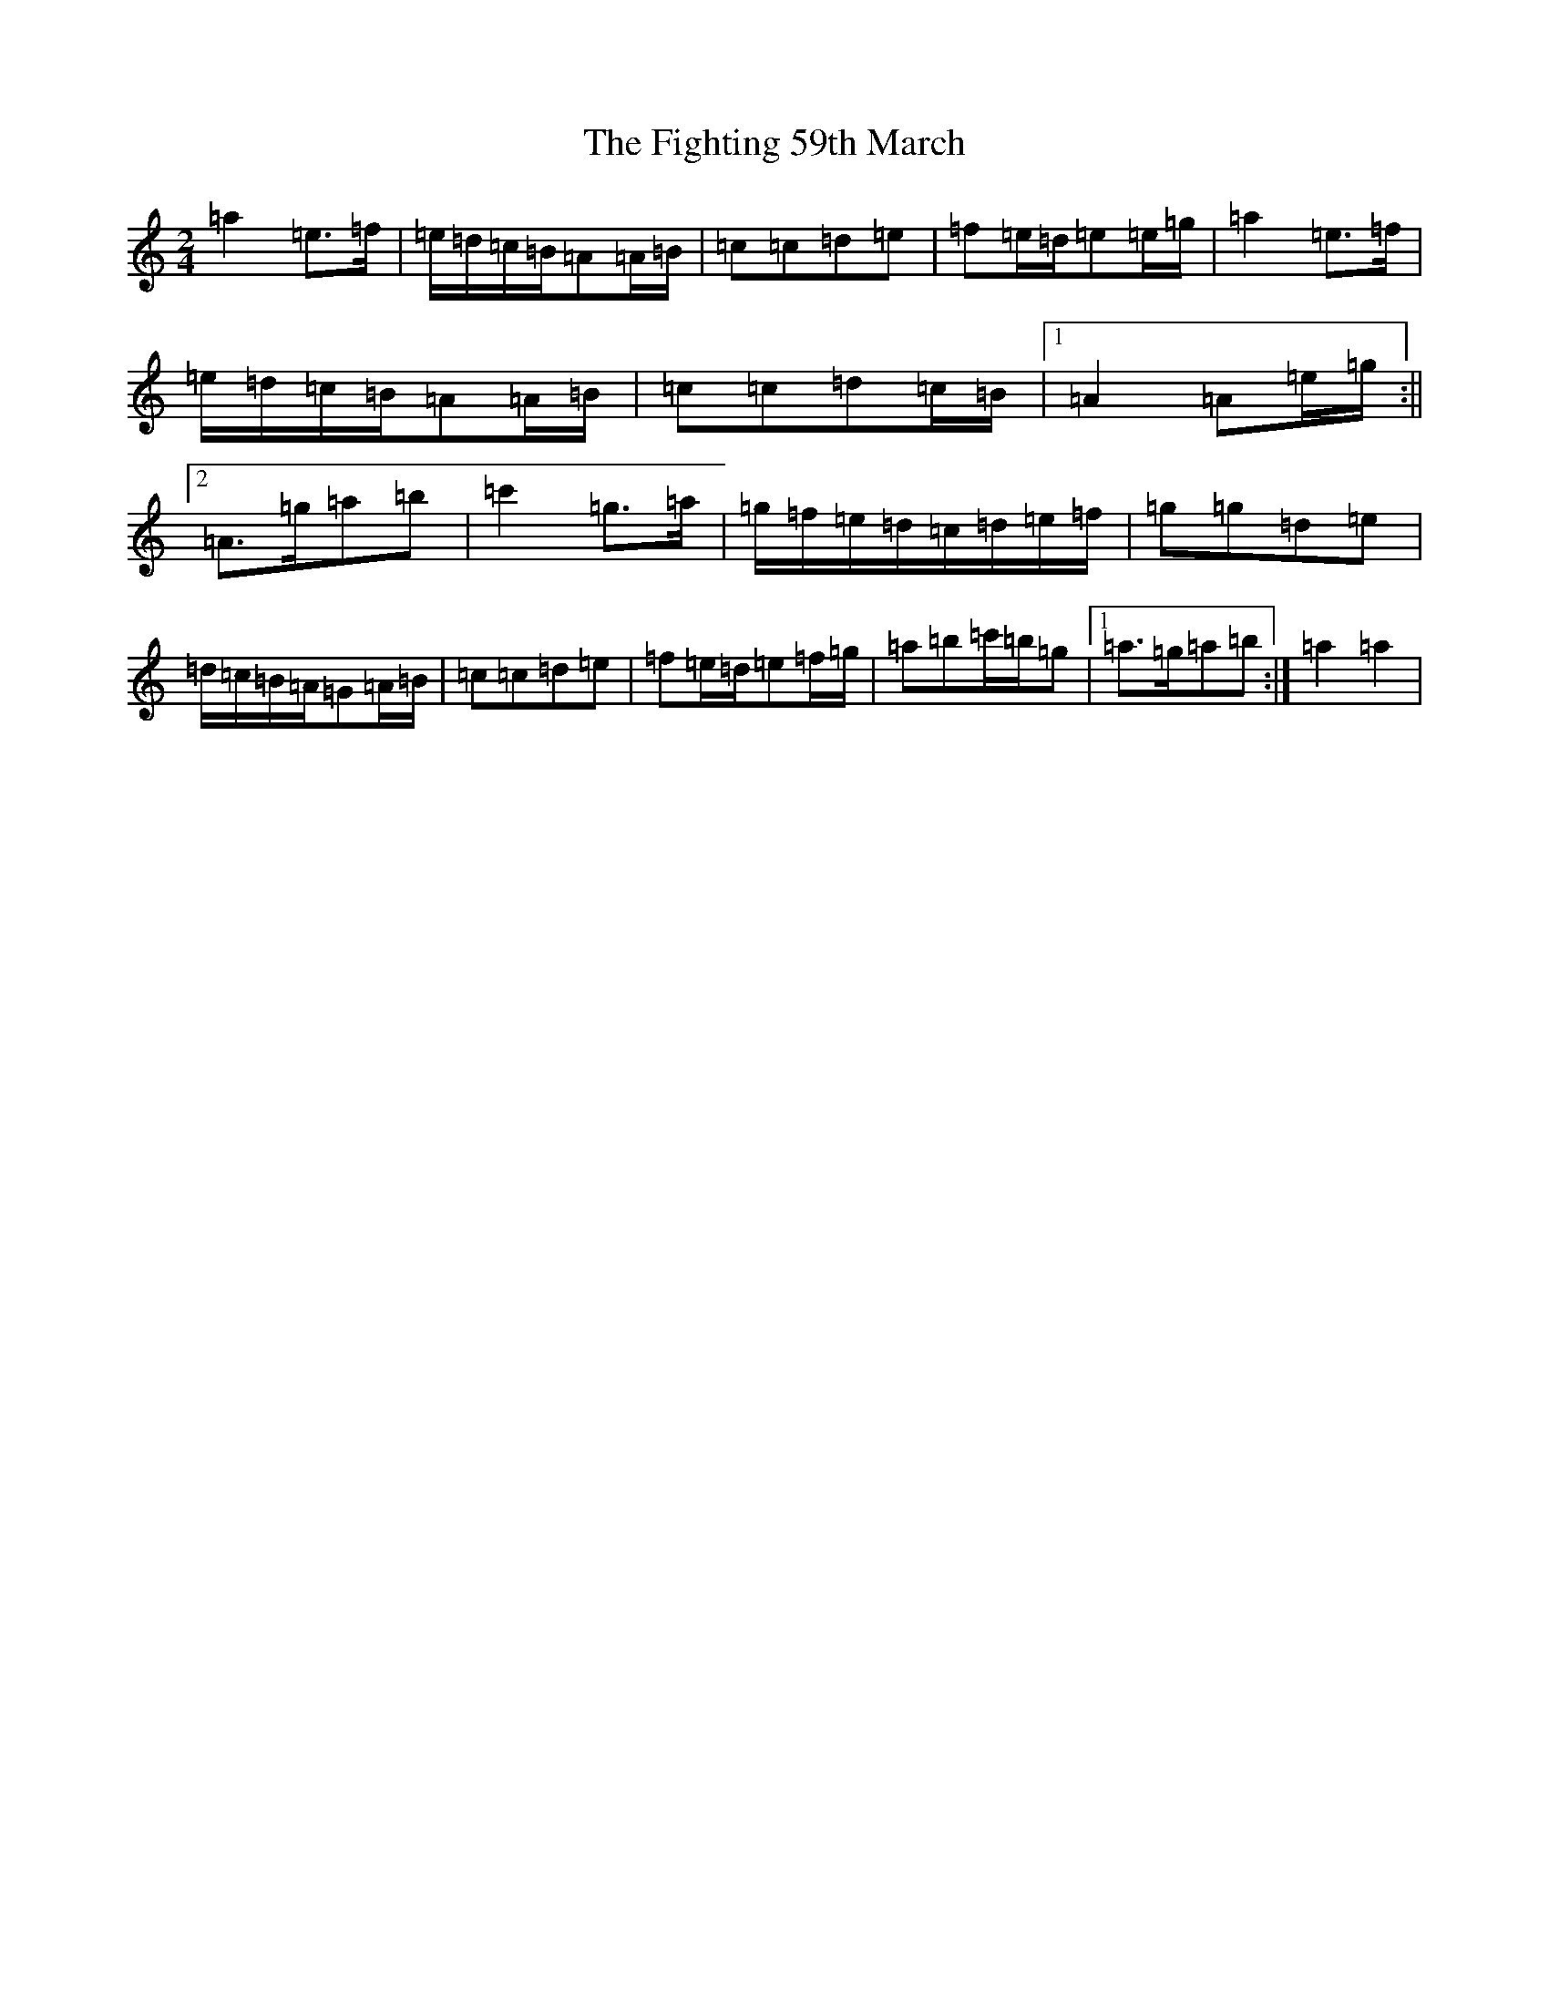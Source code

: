 X: 21686
T: Fighting 59th March, The
S: https://thesession.org/tunes/7414#setting18903
Z: D Major
R: jig
M:2/4
L:1/8
K: C Major
=a2=e>=f|=e/2=d/2=c/2=B/2=A=A/2=B/2|=c=c=d=e|=f=e/2=d/2=e=e/2=g/2|=a2=e>=f|=e/2=d/2=c/2=B/2=A=A/2=B/2|=c=c=d=c/2=B/2|1=A2=A=e/2=g/2:||2=A>=g=a=b|=c'2=g>=a|=g/2=f/2=e/2=d/2=c/2=d/2=e/2=f/2|=g=g=d=e|=d/2=c/2=B/2=A/2=G=A/2=B/2|=c=c=d=e|=f=e/2=d/2=e=f/2=g/2|=a=b=c'/2=b/2=g|1=a>=g=a=b:|=a2=a2|